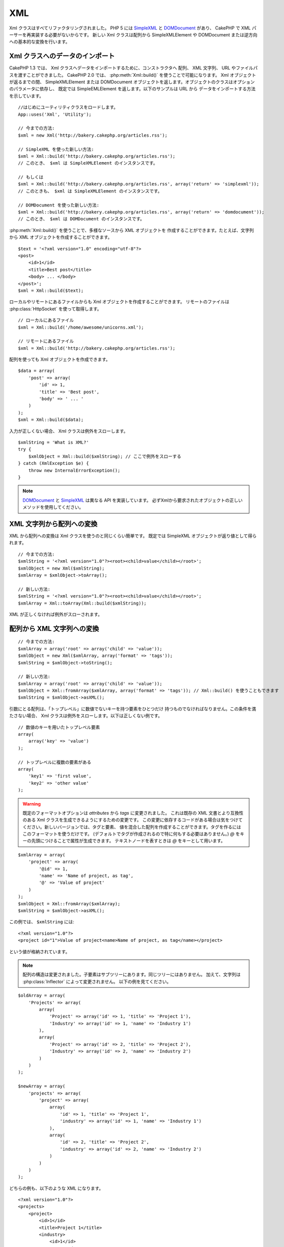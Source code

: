 XML
###

.. php:class:: Xml

Xml クラスはすべてリファクタリングされました。 PHP 5 には
`SimpleXML <http://php.net/simplexml>`_ と
`DOMDocument <http://php.net/domdocument>`_ があり、
CakePHP で XML パーサーを再実装する必要がないからです。
新しい Xml クラスは配列から SimpleXMLElement や DOMDocument
または逆方向への基本的な変換を行います。

Xml クラスへのデータのインポート
================================

CakePHP 1.3 では、 Xml クラスへデータをインポートするために、コンストラクタへ
配列、 XML 文字列、 URL やファイルパスを渡すことができました。
CakePHP 2.0 では、 :php:meth:`Xml::build()` を使うことで可能になります。
Xml オブジェクトが返るまでの間、 SimpleXMLElement または DOMDocument
オブジェクトを返します。オブジェクトのクラスはオプションのパラメータに依存し、
既定では SimpleEMLElement を返します。以下のサンプルは URL から
データをインポートする方法を示しています。 ::

    //はじめにユーティリティクラスをロードします。
    App::uses('Xml', 'Utility');

    // 今までの方法:
    $xml = new Xml('http://bakery.cakephp.org/articles.rss');

    // SimpleXML を使った新しい方法:
    $xml = Xml::build('http://bakery.cakephp.org/articles.rss');
    // このとき、 $xml は SimpleXMLElement のインスタンスです。

    // もしくは
    $xml = Xml::build('http://bakery.cakephp.org/articles.rss', array('return' => 'simplexml'));
    // このときも、 $xml は SimpleXMLElement のインスタンスです。

    // DOMDocument を使った新しい方法:
    $xml = Xml::build('http://bakery.cakephp.org/articles.rss', array('return' => 'domdocument'));
    // このとき、 $xml は DOMDocument のインスタンスです。

:php:meth:`Xml::build()` を使うことで、多様なソースから XML オブジェクトを
作成することができます。たとえば、文字列から XML オブジェクトを作成することができます。 ::

    $text = '<?xml version="1.0" encoding="utf-8"?>
    <post>
        <id>1</id>
        <title>Best post</title>
        <body> ... </body>
    </post>';
    $xml = Xml::build($text);

ローカルやリモートにあるファイルからも Xml オブジェクトを作成することができます。
リモートのファイルは :php:class:`HttpSocket` を使って取得します。 ::

    // ローカルにあるファイル
    $xml = Xml::build('/home/awesome/unicorns.xml');

    // リモートにあるファイル
    $xml = Xml::build('http://bakery.cakephp.org/articles.rss');

配列を使っても Xml オブジェクトを作成できます。 ::

    $data = array(
        'post' => array(
            'id' => 1,
            'title' => 'Best post',
            'body' => ' ... '
        )
    );
    $xml = Xml::build($data);

入力が正しくない場合、 Xml クラスは例外をスローします。 ::

    $xmlString = 'What is XML?'
    try {
        $xmlObject = Xml::build($xmlString); // ここで例外をスローする
    } catch (XmlException $e) {
        throw new InternalErrorException();
    }

.. note::

    `DOMDocument <http://php.net/domdocument>`_ と
    `SimpleXML <http://php.net/simplexml>`_ は異なる API を実装しています。
    必ずXmlから要求されたオブジェクトの正しいメソッドを使用してください。

XML 文字列から配列への変換
==========================

XML から配列への変換は Xml クラスを使うのと同じくらい簡単です。
既定では SimpleXML オブジェクトが返り値として得られます。 ::

    // 今までの方法:
    $xmlString = '<?xml version="1.0"?><root><child>value</child></root>';
    $xmlObject = new Xml($xmlString);
    $xmlArray = $xmlObject->toArray();

    // 新しい方法:
    $xmlString = '<?xml version="1.0"?><root><child>value</child></root>';
    $xmlArray = Xml::toArray(Xml::build($xmlString));

XML が正しくなければ例外がスローされます。

配列から XML 文字列への変換
===========================

::

    // 今までの方法:
    $xmlArray = array('root' => array('child' => 'value'));
    $xmlObject = new Xml($xmlArray, array('format' => 'tags'));
    $xmlString = $xmlObject->toString();

    // 新しい方法:
    $xmlArray = array('root' => array('child' => 'value'));
    $xmlObject = Xml::fromArray($xmlArray, array('format' => 'tags')); // Xml::build() を使うこともできます
    $xmlString = $xmlObject->asXML();

引数にとる配列は、「トップレベル」に数値でないキーを持つ要素をひとつだけ
持つものでなければなりません。この条件を満たさない場合、
Xml クラスは例外をスローします。以下は正しくない例です。 ::

    // 数値のキーを用いたトップレベル要素
    array(
        array('key' => 'value')
    );

    // トップレベルに複数の要素がある
    array(
        'key1' => 'first value',
        'key2' => 'other value'
    );

.. warning::

    既定のフォーマットオプションは `attributes` から `tags` に変更されました。
    これは既存の XML 文書とより互換性のある Xml クラスを生成できるようにするための変更です。
    この変更に依存するコードがある場合は気をつけてください。新しいバージョンでは、タグと要素、
    値を混合した配列を作成することができます。タグを作るにはこのフォーマットを使うだけです。
    (デフォルトでタグが作成されるので特に何もする必要はありません。)
    `@` をキーの先頭につけることで属性が生成できます。 テキストノードを表すときは
    `@` をキーとして用います。

::

    $xmlArray = array(
        'project' => array(
            '@id' => 1,
            'name' => 'Name of project, as tag',
            '@' => 'Value of project'
        )
    );
    $xmlObject = Xml::fromArray($xmlArray);
    $xmlString = $xmlObject->asXML();

この例では、 ``$xmlString`` には::

    <?xml version="1.0"?>
    <project id="1">Value of project<name>Name of project, as tag</name></project>

という値が格納されています。

.. note::

    配列の構造は変更されました。子要素はサブツリーにあります。同じツリーにはありません。
    加えて、文字列は :php:class:`Inflector` によって変更されません。
    以下の例を見てください。

::

    $oldArray = array(
        'Projects' => array(
            array(
                'Project' => array('id' => 1, 'title' => 'Project 1'),
                'Industry' => array('id' => 1, 'name' => 'Industry 1')
            ),
            array(
                'Project' => array('id' => 2, 'title' => 'Project 2'),
                'Industry' => array('id' => 2, 'name' => 'Industry 2')
            )
        )
    );

    $newArray = array(
        'projects' => array(
            'project' => array(
                array(
                    'id' => 1, 'title' => 'Project 1',
                    'industry' => array('id' => 1, 'name' => 'Industry 1')
                ),
                array(
                    'id' => 2, 'title' => 'Project 2',
                    'industry' => array('id' => 2, 'name' => 'Industry 2')
                )
            )
        )
    );

どちらの例も、以下のような XML になります。 ::

    <?xml version="1.0"?>
    <projects>
        <project>
            <id>1</id>
            <title>Project 1</title>
            <industry>
                <id>1</id>
                <name>Industry 1</name>
            </industry>
        </project>
        <project>
            <id>2</id>
            <title>Project 2</title>
            <industry>
                <id>2</id>
                <name>Industry 2</name>
            </industry>
        </project>
    </projects>

名前空間の使用
--------------

配列で XML 名前空間を定義するには、デフォルト名前空間は ``xmlns:`` という名前のキー、
カスタム名前空間は ``xmlns:`` から始まる名前のキーを用いた要素を作成します。
以下の例を見てください。 ::

    $xmlArray = array(
        'root' => array(
            'xmlns:' => 'http://cakephp.org',
            'child' => 'value'
        )
    );
    $xml1 = Xml::fromArray($xmlArray);

    $xmlArray(
        'root' => array(
            'tag' => array(
                'xmlns:pref' => 'http://cakephp.org',
                'pref:item' => array(
                    'item 1',
                    'item 2'
                )
            )
        )
    );
    $xml2 = Xml::fromArray($xmlArray);

``$xml1`` と ``$xml2`` の値は、それぞれ次のようになるでしょう。 ::

    <?xml version="1.0"?>
    <root xmlns="http://cakephp.org"><child>value</child>


    <?xml version="1.0"?>
    <root><tag xmlns:pref="http://cakephp.org"><pref:item>item 1</pref:item><pref:item>item 2</pref:item></tag></root>

子要素の作成
------------

CakePHP 2.0 の Xml クラスはコンテンツの操作をするメソッドを提供しません。
これらの操作は SimpleXMLElement または DOMDocument を使ってしなければなりません。
しかし CakePHP は非常に親切な作りになっています。
以下のように、子ノードを作成するためにはいくつか段階を踏みます。 ::

    // CakePHP 1.3
    $myXmlOriginal = '<?xml version="1.0"?><root><child>value</child></root>';
    $xml = new Xml($myXmlOriginal, array('format' => 'tags'));
    $xml->children[0]->createNode('young', 'new value');

    // CakePHP 2.0 - SimpleXML を使用
    $myXmlOriginal = '<?xml version="1.0"?><root><child>value</child></root>';
    $xml = Xml::build($myXmlOriginal);
    $xml->root->addChild('young', 'new value');

    // CakePHP 2.0 - DOMDocument を使用
    $myXmlOriginal = '<?xml version="1.0"?><root><child>value</child></root>';
    $xml = Xml::build($myXmlOriginal, array('return' => 'domdocument'));
    $child = $xml->createElement('young', 'new value');
    $xml->firstChild->appendChild($child);

.. tip::

    SimpleXMLElement または DomDocument を使って操作したあとの XML も、問題なく
    :php:meth:`Xml::toArray()` を使うことができます。

Xml の API
==========

文字列や配列、リモートの URL などを含むいくつかのソースから、
SimpleXml または DOMDocument クラスのオブジェクトを生成する、
factory クラスまたは変換クラスです。

.. php:staticmethod:: build($input, $options = array())

    XML の文字列やファイルパス、 URL 、配列を与えて
    SimpleXMLElement または DOMDocument を初期化します。

    文字列から XML を作成する::

        $xml = Xml::build('<example>text</example>');

    文字列から XML を作成し、 DOMDocument クラスのオブジェクトとして出力する::

        $xml = Xml::build('<example>text</example>', array('return' => 'domdocument'));

    ローカルのファイルパスから XML を作成する::

        $xml = Xml::build('/path/to/an/xml/file.xml');

    リモート URL から作成する::

        $xml = Xml::build('http://example.com/example.xml');

    配列から作成する::

        $value = array(
            'tags' => array(
                'tag' => array(
                    array(
                        'id' => '1',
                        'name' => 'defect'
                    ),
                    array(
                        'id' => '2',
                        'name' => 'enhancement'
                )
                )
            )
        );
        $xml = Xml::build($value);

    配列から XML を作成する時は、トップレベルの要素が唯一であることを確認しましょう。

.. php:staticmethod:: toArray($obj)

    SimpleXml または DOMDocument クラスのオブジェクトを配列に変換します。


.. meta::
    :title lang=ja: Xml
    :keywords lang=ja: array php,xml class,xml objects,post xml,xml object,string url,string data,xml parser,php 5,bakery,constructor,php xml,cakephp,php file,unicorns,meth
